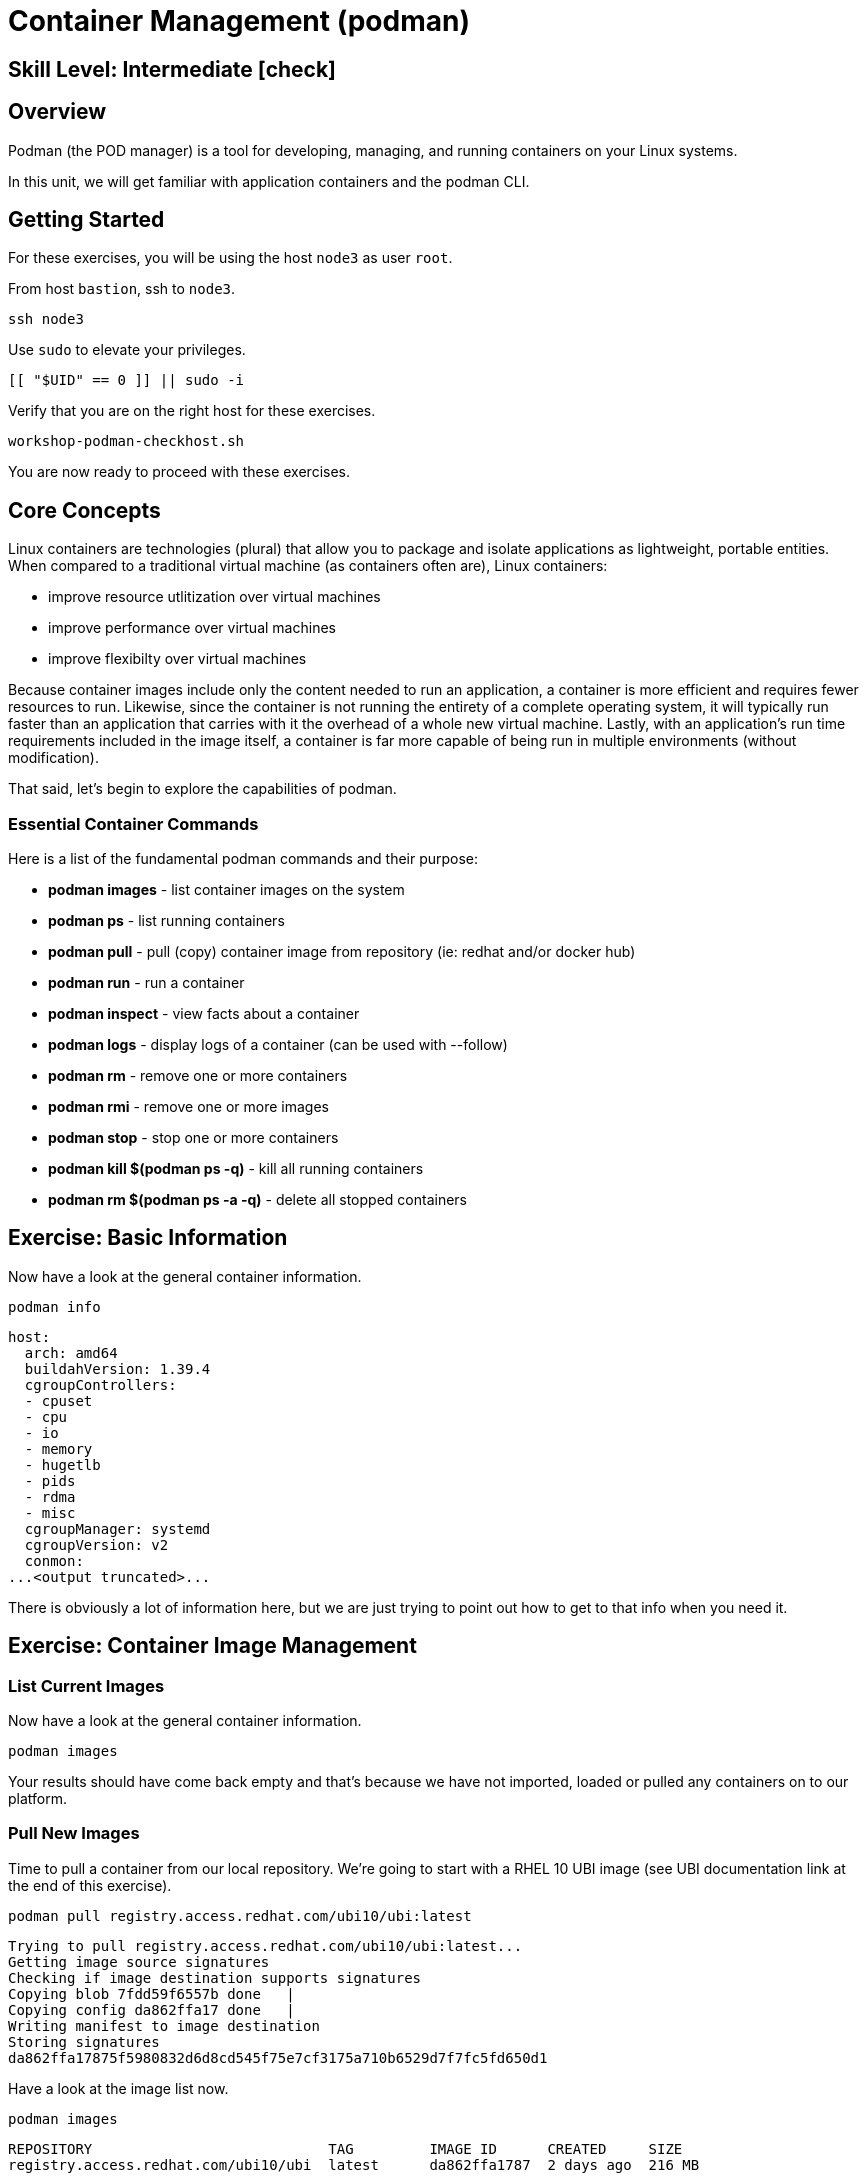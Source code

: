 
= *Container Management* (podman)

[discrete]
== *Skill Level: Intermediate* icon:check[]




== Overview

Podman (the POD manager) is a tool for developing, managing, and running containers on your Linux systems.

In this unit, we will get familiar with application containers and the podman CLI.  

== Getting Started

For these exercises, you will be using the host `node3` as user `root`.

From host `bastion`, ssh to `node3`.

[{format_cmd}]
----
ssh node3
----

Use `sudo` to elevate your privileges.

[{format_cmd}]
----
[[ "$UID" == 0 ]] || sudo -i
----

Verify that you are on the right host for these exercises.

[{format_cmd}]
----
workshop-podman-checkhost.sh
----

You are now ready to proceed with these exercises.

== Core Concepts


Linux containers are technologies (plural) that allow you to package and isolate applications as lightweight, portable entities. When compared to a traditional virtual machine (as containers often are), Linux containers:


  * improve resource utlitization over virtual machines
  * improve performance over virtual machines
  * improve flexibilty over virtual machines

Because container images include only the content needed to run an application, a container is more efficient and 
requires fewer resources to run.  Likewise, since the container is not running the entirety of a complete operating system,
it will typically run faster than an application that carries with it the overhead of a whole new virtual 
machine.  Lastly, with an application’s run time requirements included in the image itself, a container is 
far more capable of being run in multiple environments (without modification).

That said, let's begin to explore the capabilities of podman.

=== Essential Container Commands

Here is a list of the fundamental podman commands and their purpose:

  * *podman images* - list container images on the system
  * *podman ps* - list running containers
  * *podman pull* - pull (copy) container image from repository (ie: redhat and/or docker hub)
  * *podman run* - run a container
  * *podman inspect* - view facts about a container
  * *podman logs* - display logs of a container (can be used with --follow)
  * *podman rm* - remove one or more containers
  * *podman rmi* - remove one or more images
  * *podman stop* - stop one or more containers
  * *podman kill $(podman ps -q)* - kill all running containers
  * *podman rm $(podman ps -a -q)* - delete all stopped containers

== Exercise: Basic Information

Now have a look at the general container information.

[{format_cmd}]
----
podman info
----

[{format_output}]
----
host:
  arch: amd64
  buildahVersion: 1.39.4
  cgroupControllers:
  - cpuset
  - cpu
  - io
  - memory
  - hugetlb
  - pids
  - rdma
  - misc
  cgroupManager: systemd
  cgroupVersion: v2
  conmon:
...<output truncated>...
----

There is obviously a lot of information here, but we are just trying to point out
how to get to that info when you need it.



== Exercise: Container Image Management

=== List Current Images

Now have a look at the general container information.

[{format_cmd}]
----
podman images
----

Your results should have come back empty and that's because we have not imported, loaded or pulled any containers on to our platform.  



=== Pull New Images

Time to pull a container from our local repository.  We're going to start with a RHEL 10 UBI image (see UBI documentation link at the end of this exercise).

[{format_cmd}]
----
podman pull registry.access.redhat.com/ubi10/ubi:latest
----

[{format_output}]
----
Trying to pull registry.access.redhat.com/ubi10/ubi:latest...
Getting image source signatures
Checking if image destination supports signatures
Copying blob 7fdd59f6557b done   | 
Copying config da862ffa17 done   | 
Writing manifest to image destination
Storing signatures
da862ffa17875f5980832d6d8cd545f75e7cf3175a710b6529d7f7fc5fd650d1
----

Have a look at the image list now.

[{format_cmd}]
----
podman images
----

[{format_output}]
----
REPOSITORY                            TAG         IMAGE ID      CREATED     SIZE
registry.access.redhat.com/ubi10/ubi  latest      da862ffa1787  2 days ago  216 MB
----

NOTE: if you are a subscriber to Red Hat Enterprise Linux, you can pull authentic Red Hat certified images directly from Red Hat's repository.  For example: `podman pull rhel7.5 --creds 'username:password'`

Pull a few more container images.

[{format_cmd}]
----
podman pull registry.access.redhat.com/ubi10/ubi-minimal
podman pull registry.access.redhat.com/ubi10/ubi-init
----

[{format_cmd}]
----
podman images
----

[{format_output}]
----
REPOSITORY                                    TAG         IMAGE ID      CREATED       SIZE
registry.access.redhat.com/ubi10/ubi-init     latest      7f2cd7fb740c  37 hours ago  236 MB
registry.access.redhat.com/ubi10/ubi          latest      da862ffa1787  2 days ago    216 MB
registry.access.redhat.com/ubi10/ubi-minimal  latest      94287c165ee4  2 days ago    85.3 MB
----



=== Tag Images

Container images can also be tagged with convenient (ie: custom) names.  This could make it more intuitive to understand what they 
contain, especially after an image has been customized.

[{format_cmd}]
----
podman tag registry.access.redhat.com/ubi10/ubi myfavorite
----

[{format_cmd}]
----
podman images
----

[{format_output}]
----
REPOSITORY                                    TAG         IMAGE ID      CREATED       SIZE
registry.access.redhat.com/ubi10/ubi-init     latest      7f2cd7fb740c  37 hours ago  236 MB
localhost/myfavorite                          latest      da862ffa1787  2 days ago    216 MB
registry.access.redhat.com/ubi10/ubi          latest      da862ffa1787  2 days ago    216 MB
registry.access.redhat.com/ubi10/ubi-minimal  latest      94287c165ee4  2 days ago    85.3 MB
----

Notice how the image-id for "ubi" and "myfavorite" are identical.

NOTE: The https://catalog.redhat.com/en/search?searchType=containers[Red Hat Container Catalog] (RHCC) provides a convenient service to locate certified container images built and supported by Red Hat.  You can also view the "security evaluation" for each image.



=== Delete Images

Let's take another look at the images we have and remove one we don't need

[{format_cmd}]
----
podman images
----

[{format_cmd}]
----
podman rmi ubi-init
----

[{format_cmd}]
----
podman images
----

[{format_output}]
----
REPOSITORY                                    TAG         IMAGE ID      CREATED     SIZE
localhost/myfavorite                          latest      da862ffa1787  2 days ago  216 MB
registry.access.redhat.com/ubi10/ubi          latest      da862ffa1787  2 days ago  216 MB
registry.access.redhat.com/ubi10/ubi-minimal  latest      94287c165ee4  2 days ago  85.3 MB
----



== Exercise: Run a Container

=== Hello World

[{format_cmd}]
----
podman run ubi echo "hello world"
----

[{format_output}]
----
hello world
----

Well that was really boring!! What did we learn from this?  For starters, you should have noticed how fast the container launched and then concluded.  Compare that with traditional virtualization where:

    * you power up, 
    * wait for bios, 
    * wait for grub, 
    * wait for the kernel to boot and initialize resources,
    * pivot root, 
    * launch all the services, and then finally
    * run the application

Let us run a few more commands to see what else we can glean.

[{format_cmd}]
----
podman ps -a
----

[{format_output}]
----
CONTAINER ID  IMAGE                                        COMMAND           CREATED         STATUS                     PORTS       NAMES
ff41e34f372e  registry.access.redhat.com/ubi10/ubi:latest  echo hello world  14 seconds ago  Exited (0) 14 seconds ago              musing_heisenberg
----

Now let us run the exact same command as before to print "hello world".

[{format_cmd}]
----
podman run ubi echo "hello world"
----

[{format_output}]
----
hello world
----

Check out 'podman info' one more time and you should notice a few changes.

[{format_cmd}]
----
podman info
----

[{format_output}]
----
host:
  arch: amd64
  buildahVersion: 1.39.4
  cgroupControllers:
  - cpuset
  - cpu
  - io
  - memory
  - hugetlb
  - pids
  - rdma
  - misc
  cgroupManager: systemd
  cgroupVersion: v2
  conmon:

...<output truncated>...
----

Again, there is a lot of information here.  But if you dig into it, you should notice that 
the number of containers (ContainerStore) has incremented to 2, and that the number of 
ImageStore(s) has grown.  

=== Cleanup

Run 'podman ps -a' to the IDs of the exited containers.

[{format_cmd}]
----
podman ps -a
----

[{format_output}]
----
CONTAINER ID  IMAGE                                        COMMAND           CREATED             STATUS                         PORTS       NAMES
ff41e34f372e  registry.access.redhat.com/ubi10/ubi:latest  echo hello world  About a minute ago  Exited (0) About a minute ago              musing_heisenberg
0871cf47b06c  registry.access.redhat.com/ubi10/ubi:latest  echo hello world  About a minute ago  Exited (0) About a minute ago              optimistic_cray
----

Using the container UIDs from the above output, you could clean up the 'exited' containers individually using `podman rm <CONTAINER-ID> <CONTAINER-ID>`, 
but we are lazy and will cleanup up the containers with a single command:

[{format_cmd}]
----
podman rm --all
----

Now you should be able to run 'podman ps -a' again, and the results should come back empty.

[{format_cmd}]
----
podman ps -a
----


=== Conclusion

[{format_cmd}]
----
workshop-finish-exercise.sh
----



[discrete]
== Additional Reference Materials

    * link:https://www.redhat.com/en/blog/introducing-red-hat-universal-base-image[(Re)Introducing the Red Hat Universal Base Image - Scott McCarty]
    * link:https://developers.redhat.com/cheat-sheets/podman-cheat-sheet[Podman Cheat Sheet - Bob Reselman]
    * link:https://docs.redhat.com/en/documentation/red_hat_enterprise_linux/10/html/building_running_and_managing_containers/index[Building, running, and managing containers]

[discrete]
== End of Unit

////
Always end files with a blank line to avoid include problems.
////

